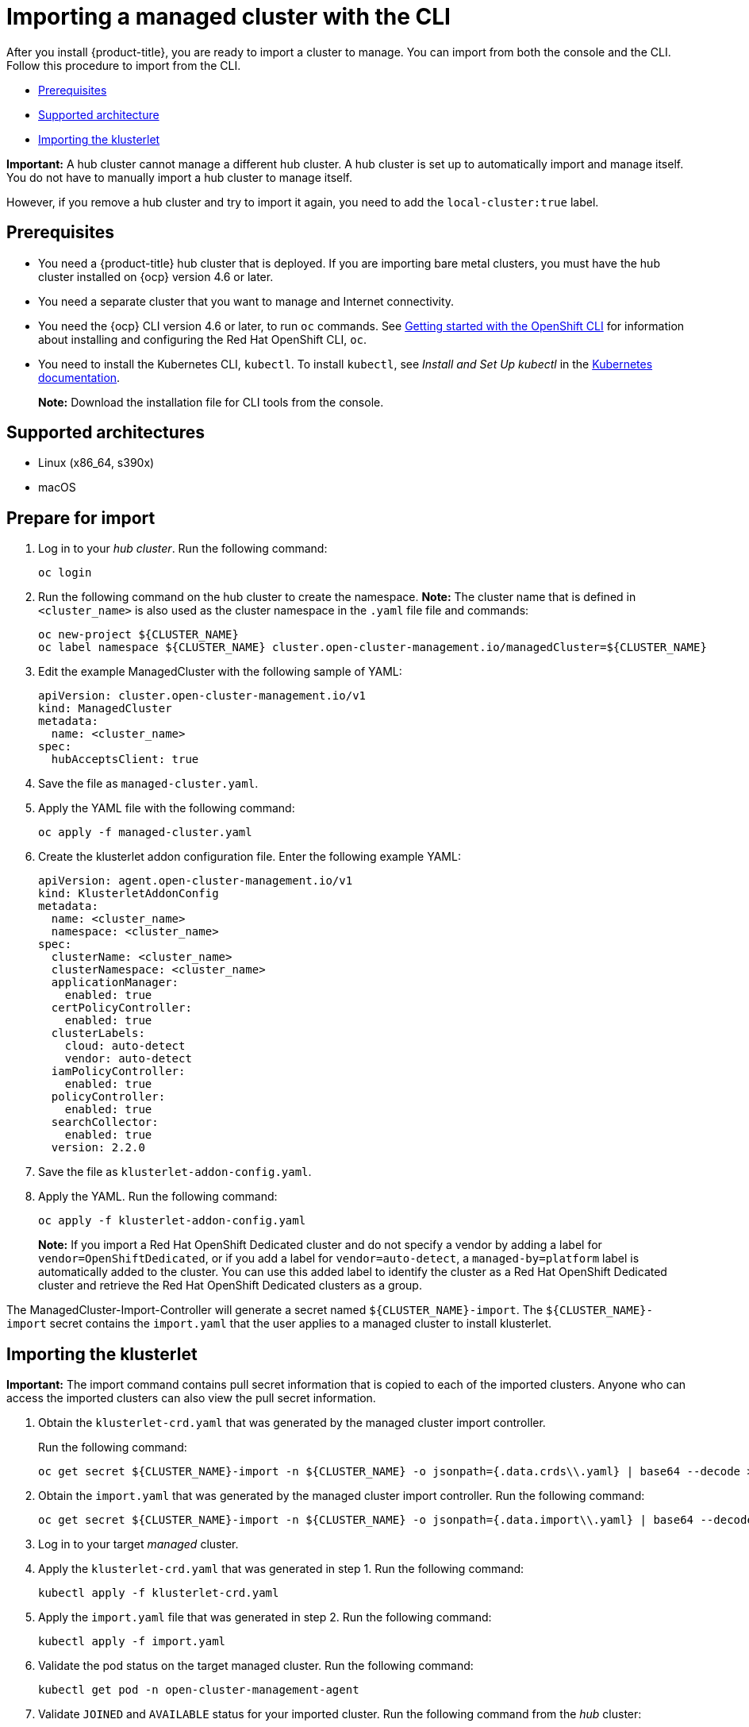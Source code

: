 [#importing-a-managed-cluster-with-the-cli]
= Importing a managed cluster with the CLI

After you install {product-title}, you are ready to import a cluster to manage.
You can import from both the console and the CLI.
Follow this procedure to import from the CLI.

* <<cli-prerequisites,Prerequisites>>
* <<supported-architecture,Supported architecture>>
* <<importing-the-klusterlet,Importing the klusterlet>>

*Important:* A hub cluster cannot manage a different hub cluster. A hub cluster is set up to automatically import and manage itself. You do not have to manually import a hub cluster to manage itself. 

However, if you remove a hub cluster and try to import it again, you need to add the `local-cluster:true` label.

[#cli-prerequisites]
== Prerequisites

* You need a {product-title} hub cluster that is deployed.
If you are importing bare metal clusters, you must have the hub cluster installed on {ocp} version 4.6 or later. 
* You need a separate cluster that you want to manage and Internet connectivity.
* You need the {ocp} CLI version 4.6 or later, to run `oc` commands.
See https://access.redhat.com/documentation/en-us/openshift_container_platform/4.7/html/cli_tools/openshift-cli-oc#cli-getting-started[Getting started with the OpenShift CLI] for information about installing and configuring the Red Hat OpenShift CLI, `oc`.
* You need to install the Kubernetes CLI, `kubectl`.
To install `kubectl`, see _Install and Set Up kubectl_ in the https://kubernetes.io/docs/tasks/tools/install-kubectl/[Kubernetes documentation].
+
*Note:* Download the installation file for CLI tools from the console.

[#supported-architecture]
== Supported architectures

* Linux (x86_64, s390x)
* macOS

[#prepare-for-import]
== Prepare for import

. Log in to your _hub cluster_.
Run the following command:
+
----
oc login
----

. Run the following command on the hub cluster to create the namespace.
*Note:* The cluster name that is defined in `<cluster_name>` is also used as the cluster namespace in the `.yaml` file file and commands:
+
----
oc new-project ${CLUSTER_NAME}
oc label namespace ${CLUSTER_NAME} cluster.open-cluster-management.io/managedCluster=${CLUSTER_NAME}
----

. Edit the example ManagedCluster with the following sample of YAML:
+
----
apiVersion: cluster.open-cluster-management.io/v1
kind: ManagedCluster
metadata:
  name: <cluster_name>
spec:
  hubAcceptsClient: true
----

. Save the file as `managed-cluster.yaml`.
. Apply the YAML file with the following command:
+
----
oc apply -f managed-cluster.yaml
----

. Create the klusterlet addon configuration file.
Enter the following example YAML:
+
----
apiVersion: agent.open-cluster-management.io/v1
kind: KlusterletAddonConfig
metadata:
  name: <cluster_name>
  namespace: <cluster_name>
spec:
  clusterName: <cluster_name>
  clusterNamespace: <cluster_name>
  applicationManager:
    enabled: true
  certPolicyController:
    enabled: true
  clusterLabels:
    cloud: auto-detect
    vendor: auto-detect
  iamPolicyController:
    enabled: true
  policyController:
    enabled: true
  searchCollector:
    enabled: true
  version: 2.2.0
----

. Save the file as `klusterlet-addon-config.yaml`.
. Apply the YAML.
Run the following command:
+
----
oc apply -f klusterlet-addon-config.yaml
----
+
**Note:** If you import a Red Hat OpenShift Dedicated cluster and do not specify a vendor by adding a label for `vendor=OpenShiftDedicated`, or if you add a label for `vendor=auto-detect`, a `managed-by=platform` label is automatically added to the cluster. You can use this added label to identify the cluster as a Red Hat OpenShift Dedicated cluster and retrieve the Red Hat OpenShift Dedicated clusters as a group.

The ManagedCluster-Import-Controller will generate a secret named `+${CLUSTER_NAME}-import+`. The `+${CLUSTER_NAME}-import+` secret contains the `import.yaml` that the user applies to a managed cluster to install klusterlet.

[#importing-the-klusterlet]

== Importing the klusterlet

*Important:* The import command contains pull secret information that is copied to each of the imported clusters.
Anyone who can access the imported clusters can also view the pull secret information.

. Obtain the `klusterlet-crd.yaml` that was generated by the managed cluster import controller.
+
Run the following command:
+
[source,bash]
----
oc get secret ${CLUSTER_NAME}-import -n ${CLUSTER_NAME} -o jsonpath={.data.crds\\.yaml} | base64 --decode > klusterlet-crd.yaml
----

. Obtain the `import.yaml` that was generated by the managed cluster import controller.
Run the following command:
+
[source,bash]
----
oc get secret ${CLUSTER_NAME}-import -n ${CLUSTER_NAME} -o jsonpath={.data.import\\.yaml} | base64 --decode > import.yaml
----

. Log in to your target _managed_ cluster.
. Apply the `klusterlet-crd.yaml` that was generated in step 1.
Run the following command:
+
----
kubectl apply -f klusterlet-crd.yaml
----

. Apply the `import.yaml` file that was generated in step 2.
Run the following command:
+
----
kubectl apply -f import.yaml
----

. Validate the pod status on the target managed cluster.
Run the following command:
+
----
kubectl get pod -n open-cluster-management-agent
----

. Validate `JOINED` and `AVAILABLE` status for your imported cluster.
Run the following command from the _hub_ cluster:
+
----
kubectl get managedcluster ${CLUSTER_NAME}
----

. Addons will be installed after the managed cluster is `AVAILABLE`. Validate the pod status of addons on the target managed cluster.
Run the following command:
+
----
kubectl get pod -n open-cluster-management-agent-addon
----
